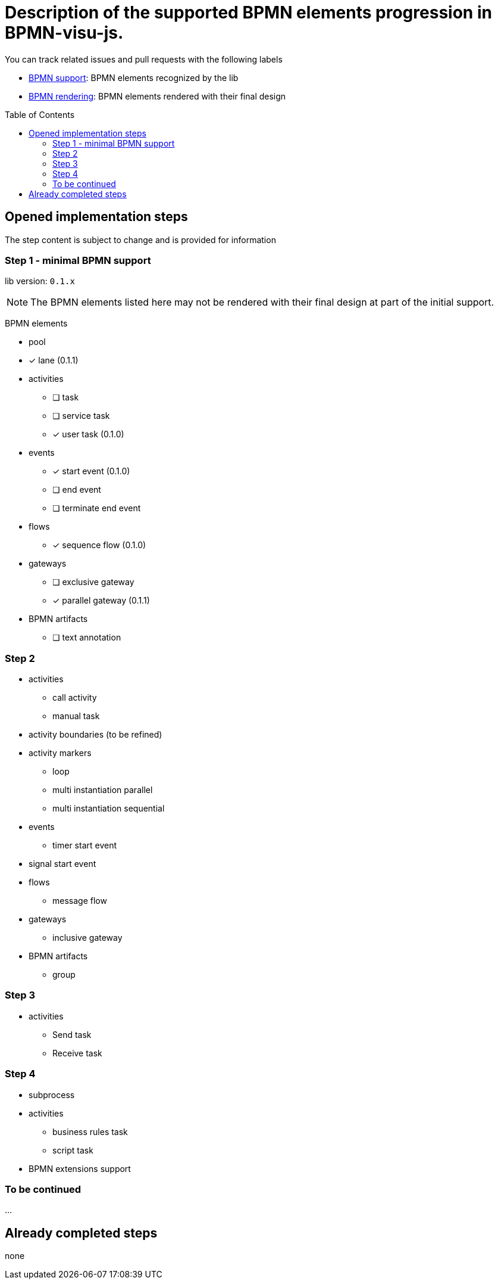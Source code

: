 = Description of the supported BPMN elements progression in BPMN-visu-js.
:icons: font
:toc: preamble

You can track related issues and pull requests with the following labels

* https://github.com/bonitasoft-labs/bpmn-visu-js/issues?q=label%3A%22BPMN+support%22+is%3Aclosed[BPMN support]: BPMN
elements recognized by the lib
* https://github.com/bonitasoft-labs/bpmn-visu-js/issues?q=label%3A%22BPMN+rendering%22+is%3Aclosed[BPMN rendering]:
BPMN elements rendered with their final design

== Opened implementation steps

The step content is subject to change and is provided for information

=== Step 1 - minimal BPMN support

lib version: `0.1.x`

NOTE: The BPMN elements listed here may not be rendered with their final design at part of the initial support.

BPMN elements

* pool
* [x] lane (0.1.1)
* activities
** [ ] task
** [ ] service task
** [x] user task (0.1.0)
* events
** [x] start event (0.1.0)
** [ ] end event
** [ ] terminate end event
* flows
** [x] sequence flow (0.1.0)
* gateways
** [ ] exclusive gateway
** [x] parallel gateway (0.1.1)
* BPMN artifacts
** [ ] text annotation

=== Step 2

* activities
** call activity
** manual task
* activity boundaries (to be refined)
* activity markers
** loop
** multi instantiation parallel
** multi instantiation sequential
* events
** timer start event
* signal start event
* flows
** message flow
* gateways
** inclusive gateway
* BPMN artifacts
** group

=== Step 3

* activities
** Send task
** Receive task

=== Step 4

* subprocess
* activities
** business rules task
** script task
* BPMN extensions support

=== To be continued

…

== Already completed steps

none